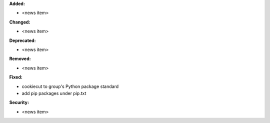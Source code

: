 **Added:**

* <news item>

**Changed:**

* <news item>

**Deprecated:**

* <news item>

**Removed:**

* <news item>

**Fixed:**

* cookiecut to group's Python package standard
* add pip packages under pip.txt

**Security:**

* <news item>
